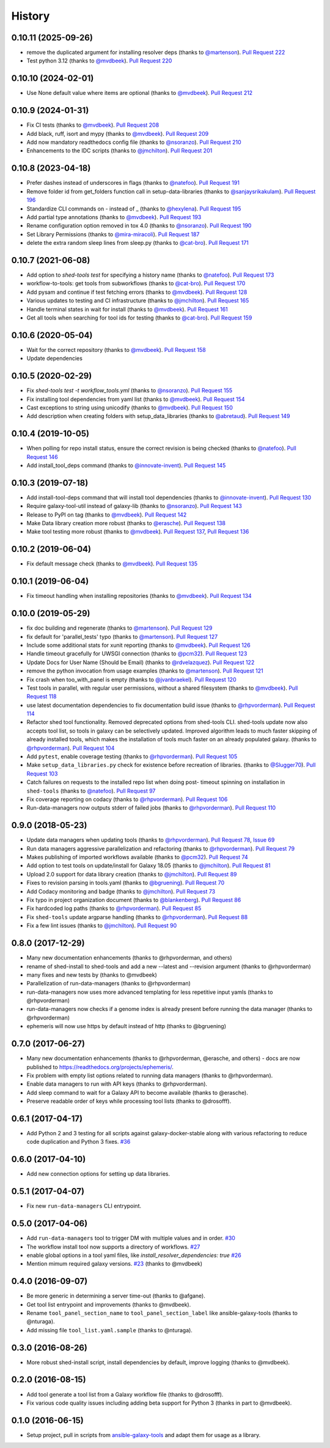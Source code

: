 .. :changelog:

History
-------

.. to_doc

---------------------
0.10.11 (2025-09-26)
---------------------

* remove the duplicated argument for installing resolver deps (thanks to
  `@martenson`_). `Pull Request 222`_
* Test python 3.12 (thanks to `@mvdbeek`_). `Pull Request 220`_

---------------------
0.10.10 (2024-02-01)
---------------------

* Use None default value where items are optional (thanks to `@mvdbeek`_).
  `Pull Request 212`_

---------------------
0.10.9 (2024-01-31)
---------------------

* Fix CI tests (thanks to `@mvdbeek`_). `Pull Request 208`_
* Add black, ruff, isort and mypy (thanks to `@mvdbeek`_). `Pull Request 209`_
* Add now mandatory readthedocs config file (thanks to `@nsoranzo`_). `Pull
  Request 210`_
* Enhancements to the IDC scripts (thanks to `@jmchilton`_). `Pull Request
  201`_

---------------------
0.10.8 (2023-04-18)
---------------------

* Prefer dashes instead of underscores in flags (thanks to `@natefoo`_). `Pull
  Request 191`_
* Remove folder id from get_folders function call in setup-data-libraries
  (thanks to `@sanjaysrikakulam`_). `Pull Request 196`_
* Standardize CLI commands on - instead of _ (thanks to `@hexylena`_). `Pull
  Request 195`_
* Add partial type annotations (thanks to `@mvdbeek`_). `Pull Request 193`_
* Rename configuration option removed in tox 4.0 (thanks to `@nsoranzo`_).
  `Pull Request 190`_
* Set Library Permissions (thanks to `@mira-miracoli`_). `Pull Request 187`_
* delete the extra random sleep lines from sleep.py (thanks to `@cat-bro`_).
  `Pull Request 171`_

---------------------
0.10.7 (2021-06-08)
---------------------

* Add option to `shed-tools test` for specifying a history name (thanks to
  `@natefoo`_). `Pull Request 173`_
* workflow-to-tools: get tools from subworkflows (thanks to `@cat-bro`_).
  `Pull Request 170`_
* Add pysam and continue if test fetching errors (thanks to `@mvdbeek`_).
  `Pull Request 128`_
* Various updates to testing and CI infrastructure (thanks to `@jmchilton`_).
  `Pull Request 165`_
* Handle terminal states in wait for install (thanks to `@mvdbeek`_).
  `Pull Request 161`_
* Get all tools when searching for tool ids for testing
  (thanks to `@cat-bro`_). `Pull Request 159`_

---------------------
0.10.6 (2020-05-04)
---------------------

* Wait for the correct repository (thanks to `@mvdbeek`_). `Pull
  Request 158`_
* Update dependencies

---------------------
0.10.5 (2020-02-29)
---------------------

* Fix `shed-tools test -t workflow_tools.yml` (thanks to `@nsoranzo`_). `Pull
  Request 155`_
* Fix installing tool dependencies from yaml list (thanks to `@mvdbeek`_).
  `Pull Request 154`_
* Cast exceptions to string using unicodify (thanks to `@mvdbeek`_). `Pull
  Request 150`_
* Add description when creating folders with setup_data_libraries (thanks to
  `@abretaud`_). `Pull Request 149`_

---------------------
0.10.4 (2019-10-05)
---------------------

* When polling for repo install status, ensure the correct revision is being
  checked (thanks to `@natefoo`_). `Pull Request 146`_
* Add install_tool_deps command (thanks to `@innovate-invent`_). `Pull Request
  145`_

---------------------
0.10.3 (2019-07-18)
---------------------

* Add install-tool-deps command that will install tool dependencies
  (thanks to `@innovate-invent`_). `Pull Request 130`_
* Require galaxy-tool-util instead of galaxy-lib (thanks to `@nsoranzo`_).
  `Pull Request 143`_
* Release to PyPI on tag (thanks to `@mvdbeek`_). `Pull Request 142`_
* Make Data library creation more robust
  (thanks to `@erasche`_). `Pull Request 138`_
* Make tool testing more robust (thanks to
  `@mvdbeek`_). `Pull Request 137`_, `Pull Request 136`_

---------------------
0.10.2 (2019-06-04)
---------------------

* Fix default message check (thanks to `@mvdbeek`_). `Pull Request 135`_

---------------------
0.10.1 (2019-06-04)
---------------------

* Fix timeout handling when installing repositories
  (thanks to `@mvdbeek`_). `Pull Request 134`_

---------------------
0.10.0 (2019-05-29)
---------------------

* fix doc building and regenerate (thanks to `@martenson`_). `Pull Request
  129`_
* fix default for 'parallel_tests' typo (thanks to `@martenson`_). `Pull
  Request 127`_
* Include some additional stats for xunit reporting (thanks to `@mvdbeek`_).
  `Pull Request 126`_
* Handle timeout gracefully for UWSGI connection (thanks to `@pcm32`_). `Pull
  Request 123`_
* Update Docs for User Name (Should be Email) (thanks to `@rdvelazquez`_).
  `Pull Request 122`_
* remove the python invocation from usage examples (thanks to `@martenson`_).
  `Pull Request 121`_
* Fix crash when too_with_panel is empty (thanks to `@jvanbraekel`_). `Pull
  Request 120`_
* Test tools in parallel, with regular user permissions, without a shared
  filesystem (thanks to `@mvdbeek`_). `Pull Request 118`_
* use latest documentation dependencies to fix documentation build issue
  (thanks to `@rhpvorderman`_). `Pull Request 114`_
* Refactor shed tool functionality. Removed deprecated options from 
  shed-tools CLI. 
  shed-tools update now also accepts tool list, so tools in galaxy can 
  be selectively updated. Improved algorithm leads to much faster 
  skipping of already installed tools, which makes the installation 
  of tools much faster on an already populated galaxy.
  (thanks to `@rhpvorderman`_).
  `Pull Request 104`_
* Add ``pytest``, enable coverage testing (thanks to `@rhpvorderman`_).
  `Pull Request 105`_
* Make ``setup_data_libraries.py`` check for existence before recreation of
  libraries.
  (thanks to `@Slugger70`_).
  `Pull Request 103`_
* Catch failures on requests to the installed repo list when doing post-
  timeout spinning on installation in ``shed-tools`` (thanks to `@natefoo`_).
  `Pull Request 97`_
* Fix coverage reporting on codacy (thanks to `@rhpvorderman`_).
  `Pull Request 106`_
* Run-data-managers now outputs stderr of failed jobs (thanks to `@rhpvorderman`_).
  `Pull Request 110`_

---------------------
0.9.0 (2018-05-23)
---------------------

* Update data managers when updating tools (thanks to `@rhpvorderman`_).
  `Pull Request 78`_, `Issue 69`_
* Run data managers aggressive parallelization and refactoring (thanks to
  `@rhpvorderman`_).
  `Pull Request 79`_
* Makes publishing of imported workflows available (thanks to `@pcm32`_).
  `Pull Request 74`_
* Add option to test tools on update/install for Galaxy 18.05 (thanks to `@jmchilton`_).
  `Pull Request 81`_
* Upload 2.0 support for data library creation (thanks to `@jmchilton`_).
  `Pull Request 89`_
* Fixes to revision parsing in tools.yaml (thanks to `@bgruening`_).
  `Pull Request 70`_
* Add Codacy monitoring and badge (thanks to `@jmchilton`_).
  `Pull Request 73`_
* Fix typo in project organization document (thanks to `@blankenberg`_).
  `Pull Request 86`_
* Fix hardcoded log paths (thanks to `@rhpvorderman`_).
  `Pull Request 85`_
* Fix ``shed-tools`` update argparse handling (thanks to `@rhpvorderman`_).
  `Pull Request 88`_
* Fix a few lint issues (thanks to `@jmchilton`_).
  `Pull Request 90`_

---------------------
0.8.0 (2017-12-29)
---------------------

* Many new documentation enhancements (thanks to @rhpvorderman, and others)
* rename of shed-install to shed-tools and add a new --latest and --revision argument (thanks to @rhpvorderman)
* many fixes and new tests by (thanks to @mvdbeek)
* Parallelization of run-data-managers (thanks to @rhpvorderman)
* run-data-managers now uses more advanced templating for less repetitive input yamls (thanks to @rhpvorderman)
* run-data-managers now checks if a genome index is already present before running the data manager (thanks to @rhpvorderman)
* ephemeris will now use https by default instead of http (thanks to @bgruening)

---------------------
0.7.0 (2017-06-27)
---------------------

* Many new documentation enhancements (thanks to @rhpvorderman, @erasche, and others) -
  docs are now published to https://readthedocs.org/projects/ephemeris/.
* Fix problem with empty list options related to running data managers (thanks to @rhpvorderman).
* Enable data managers to run with API keys (thanks to @rhpvorderman).
* Add sleep command to wait for a Galaxy API to become available (thanks to @erasche).
* Preserve readable order of keys while processing tool lists (thanks to @drosofff).

---------------------
0.6.1 (2017-04-17)
---------------------

* Add Python 2 and 3 testing for all scripts against galaxy-docker-stable along with various
  refactoring to reduce code duplication and Python 3 fixes. `#36
  <https://github.com/galaxyproject/ephemeris/pull/36>`__

---------------------
0.6.0 (2017-04-10)
---------------------

* Add new connection options for setting up data libraries.

---------------------
0.5.1 (2017-04-07)
---------------------

* Fix new ``run-data-managers`` CLI entrypoint.

---------------------
0.5.0 (2017-04-06)
---------------------

* Add ``run-data-managers`` tool to trigger DM with multiple values and in order. `#30 <https://github.com/galaxyproject/ephemeris/pull/30>`_
* The workflow install tool now supports a directory of workflows. `#27 <https://github.com/galaxyproject/ephemeris/pull/27>`_
* enable global options in a tool yaml files, like `install_resolver_dependencies: true` `#26 <https://github.com/galaxyproject/ephemeris/pull/26>`_
* Mention mimum required galaxy versions. `#23 <https://github.com/galaxyproject/ephemeris/pull/23>`_ (thanks to @mvdbeek)
    

---------------------
0.4.0 (2016-09-07)
---------------------

* Be more generic in determining a server time-out (thanks to @afgane).
* Get tool list entrypoint and improvements (thanks to @mvdbeek).
* Rename ``tool_panel_section_name`` to ``tool_panel_section_label`` like
  ansible-galaxy-tools (thanks to @nturaga).
* Add missing file ``tool_list.yaml.sample`` (thanks to @nturaga).

---------------------
0.3.0 (2016-08-26)
---------------------

* More robust shed-install script, install dependencies by default, improve logging
  (thanks to @mvdbeek).

---------------------
0.2.0 (2016-08-15)
---------------------

* Add tool generate a tool list from a Galaxy workflow file
  (thanks to @drosofff).
* Fix various code quality issues including adding beta support
  for Python 3 (thanks in part to @mvdbeek).

---------------------
0.1.0 (2016-06-15)
---------------------

* Setup project, pull in scripts from `ansible-galaxy-tools
  <https://github.com/galaxyproject/ansible-galaxy-tools>`__
  and adapt them for usage as a library.

.. github_links
.. _Pull Request 222: https://github.com/galaxyproject/ephemeris/pull/222
.. _Pull Request 220: https://github.com/galaxyproject/ephemeris/pull/220
.. _Pull Request 212: https://github.com/galaxyproject/ephemeris/pull/212
.. _Pull Request 208: https://github.com/galaxyproject/ephemeris/pull/208
.. _Pull Request 209: https://github.com/galaxyproject/ephemeris/pull/209
.. _Pull Request 210: https://github.com/galaxyproject/ephemeris/pull/210
.. _Pull Request 201: https://github.com/galaxyproject/ephemeris/pull/201
.. _Pull Request 191: https://github.com/galaxyproject/ephemeris/pull/191
.. _Pull Request 196: https://github.com/galaxyproject/ephemeris/pull/196
.. _Pull Request 195: https://github.com/galaxyproject/ephemeris/pull/195
.. _Pull Request 193: https://github.com/galaxyproject/ephemeris/pull/193
.. _Pull Request 190: https://github.com/galaxyproject/ephemeris/pull/190
.. _Pull Request 187: https://github.com/galaxyproject/ephemeris/pull/187
.. _Pull Request 171: https://github.com/galaxyproject/ephemeris/pull/171
.. _Pull Request 173: https://github.com/galaxyproject/ephemeris/pull/173
.. _Pull Request 170: https://github.com/galaxyproject/ephemeris/pull/170
.. _Pull Request 128: https://github.com/galaxyproject/ephemeris/pull/128
.. _Pull Request 165: https://github.com/galaxyproject/ephemeris/pull/165
.. _Pull Request 161: https://github.com/galaxyproject/ephemeris/pull/161
.. _Pull Request 159: https://github.com/galaxyproject/ephemeris/pull/159
.. _Pull Request 158: https://github.com/galaxyproject/ephemeris/pull/158
.. _Pull Request 155: https://github.com/galaxyproject/ephemeris/pull/155
.. _Pull Request 154: https://github.com/galaxyproject/ephemeris/pull/154
.. _Pull Request 150: https://github.com/galaxyproject/ephemeris/pull/150
.. _Pull Request 149: https://github.com/galaxyproject/ephemeris/pull/149
.. _Pull Request 146: https://github.com/galaxyproject/ephemeris/pull/146
.. _Pull Request 145: https://github.com/galaxyproject/ephemeris/pull/145
.. _Pull Request 130: https://github.com/galaxyproject/ephemeris/pull/130
.. _Pull Request 143: https://github.com/galaxyproject/ephemeris/pull/143
.. _Pull Request 142: https://github.com/galaxyproject/ephemeris/pull/142
.. _Pull Request 138: https://github.com/galaxyproject/ephemeris/pull/138
.. _Pull Request 137: https://github.com/galaxyproject/ephemeris/pull/137
.. _Pull Request 136: https://github.com/galaxyproject/ephemeris/pull/136
.. _Pull Request 135: https://github.com/galaxyproject/ephemeris/pull/135
.. _Pull Request 134: https://github.com/galaxyproject/ephemeris/pull/134
.. _Pull Request 129: https://github.com/galaxyproject/ephemeris/pull/129
.. _Pull Request 127: https://github.com/galaxyproject/ephemeris/pull/127
.. _Pull Request 126: https://github.com/galaxyproject/ephemeris/pull/126
.. _Pull Request 123: https://github.com/galaxyproject/ephemeris/pull/123
.. _Pull Request 122: https://github.com/galaxyproject/ephemeris/pull/122
.. _Pull Request 121: https://github.com/galaxyproject/ephemeris/pull/121
.. _Pull Request 120: https://github.com/galaxyproject/ephemeris/pull/120
.. _Pull Request 118: https://github.com/galaxyproject/ephemeris/pull/118
.. _Pull Request 114: https://github.com/galaxyproject/ephemeris/pull/114
.. _Pull Request 97: https://github.com/galaxyproject/ephemeris/pull/97
.. _Pull Request 103: https://github.com/galaxyproject/ephemeris/pull/103
.. _Pull Request 104: https://github.com/galaxyproject/ephemeris/pull/104
.. _Pull Request 105: https://github.com/galaxyproject/ephemeris/pull/105
.. _Pull Request 106: https://github.com/galaxyproject/ephemeris/pull/106
.. _Pull Request 110: https://github.com/galaxyproject/ephemeris/pull/110
.. _Pull Request 74: https://github.com/galaxyproject/ephemeris/pull/74
.. _Issue 69: https://github.com/galaxyproject/ephemeris/issues/69
.. _Pull Request 73: https://github.com/galaxyproject/ephemeris/pull/73
.. _Pull Request 78: https://github.com/galaxyproject/ephemeris/pull/78
.. _Pull Request 70: https://github.com/galaxyproject/ephemeris/pull/70
.. _Pull Request 86: https://github.com/galaxyproject/ephemeris/pull/86
.. _Pull Request 79: https://github.com/galaxyproject/ephemeris/pull/79
.. _Pull Request 85: https://github.com/galaxyproject/ephemeris/pull/85
.. _Pull Request 81: https://github.com/galaxyproject/ephemeris/pull/81
.. _Pull Request 90: https://github.com/galaxyproject/ephemeris/pull/90
.. _Pull Request 89: https://github.com/galaxyproject/ephemeris/pull/89
.. _Pull Request 88: https://github.com/galaxyproject/ephemeris/pull/88
.. _@abretaud: https://github.com/abretaud
.. _@bgruening: https://github.com/bgruening
.. _@blankenberg: https://github.com/blankenberg
.. _@cat-bro: https://github.com/cat-bro
.. _@rhpvorderman: https://github.com/rhpvorderman
.. _@pcm32: https://github.com/pcm32
.. _@jmchilton: https://github.com/jmchilton
.. _@Slugger70: https://github.com/Slugger70
.. _@natefoo: https://github.com/natefoo
.. _@martenson: https://github.com/martenson
.. _@mvdbeek: https://github.com/mvdbeek
.. _@rdvelazquez: https://github.com/rdvelazquez
.. _@jvanbraekel: https://github.com/jvanbraekel
.. _@innovate-invent: https://github.com/innovate-invent
.. _@erasche: https://github.com/erasche
.. _@nsoranzo: https://github.com/nsoranzo
.. _@mira-miracoli: https://github.com/mira-miracoli
.. _@sanjaysrikakulam: https://github.com/sanjaysrikakulam
.. _@hexylena: https://github.com/hexylena

.. _bioblend: https://github.com/galaxyproject/bioblend/
.. _nose: https://nose.readthedocs.org/en/latest/
